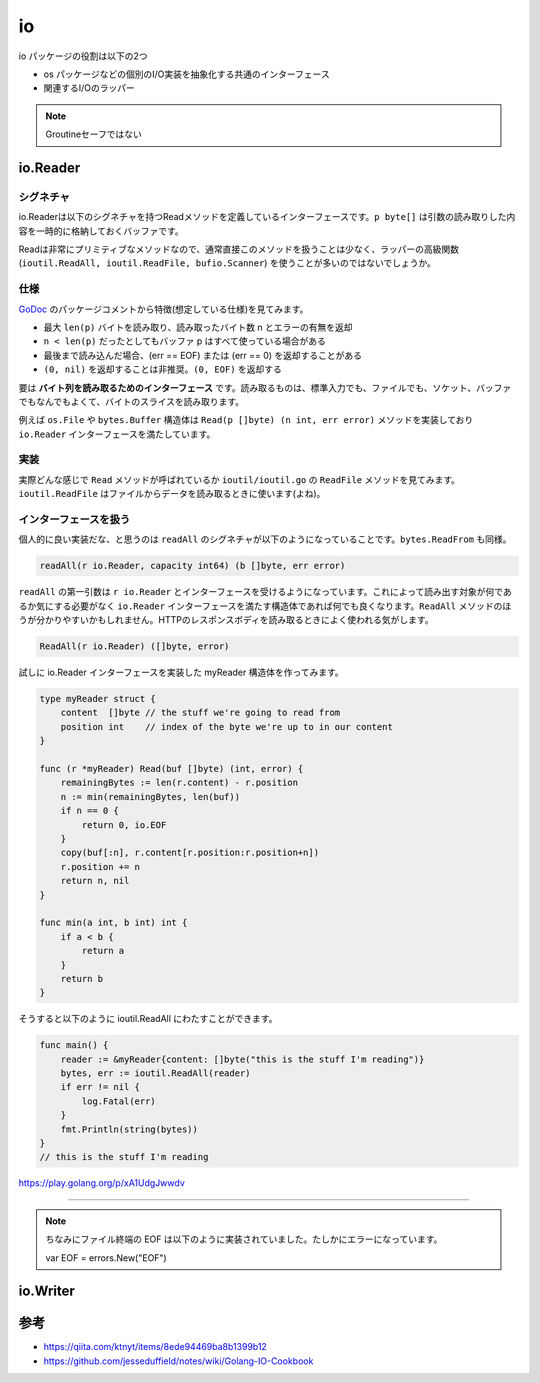============================================
io
============================================

io パッケージの役割は以下の2つ

* os パッケージなどの個別のI/O実装を抽象化する共通のインターフェース
* 関連するI/Oのラッパー

.. note::

    Groutineセーフではない

io.Reader
============================================

シグネチャ
--------------------------------------------

io.Readerは以下のシグネチャを持つReadメソッドを定義しているインターフェースです。``p byte[]`` は引数の読み取りした内容を一時的に格納しておくバッファです。

.. code-block:: go
    :caption: io.go

    type Reader interface {
        Read(p []byte) (n int, err error)
    }

Readは非常にプリミティブなメソッドなので、通常直接このメソッドを扱うことは少なく、ラッパーの高級関数 (``ioutil.ReadAll, ioutil.ReadFile, bufio.Scanner``) を使うことが多いのではないでしょうか。

仕様
--------------------------------------------

`GoDoc <https://godoc.org/io#Reader>`_ のパッケージコメントから特徴(想定している仕様)を見てみます。

* 最大 ``len(p)`` バイトを読み取り、読み取ったバイト数 n とエラーの有無を返却
* ``n < len(p)`` だったとしてもバッファ p はすべて使っている場合がある
* 最後まで読み込んだ場合、(err == EOF) または (err == 0) を返却することがある
* ``(0, nil)`` を返却することは非推奨。``(0, EOF)`` を返却する

要は **バイト列を読み取るためのインターフェース** です。読み取るものは、標準入力でも、ファイルでも、ソケット、バッファでもなんでもよくて、バイトのスライスを読み取ります。

例えば ``os.File`` や ``bytes.Buffer`` 構造体は ``Read(p []byte) (n int, err error)`` メソッドを実装しており ``io.Reader`` インターフェースを満たしています。

.. code-block:: go
    :caption: file.go

    type File struct {
        *file // os specific
    }

    // ...

    // Readメソッドを実装しているので、io.Readerインターフェースを満たしている
    // ファイルディスクリプタに紐づくファイルから len(b) バイトを読み出す
    func (f *File) Read(b []byte) (n int, err error) {
        if err := f.checkValid("read"); err != nil {
            return 0, err
        }
        n, e := f.read(b)
        return n, f.wrapErr("read", e)
    }

.. code-block:: go
    :caption: buffer.go

    type Buffer struct {
        buf      []byte // contents are the bytes buf[off : len(buf)]
        off      int    // read at &buf[off], write at &buf[len(buf)]
        lastRead readOp // last read operation, so that Unread* can work correctly.
    }

    // ...

    // Readメソッドを実装しているので、io.Readerインターフェースを満たしている
    // バッファから len(p) バイト読み出すか、バッファが空になるまで読む
    func (b *Buffer) Read(p []byte) (n int, err error) {
        b.lastRead = opInvalid
        if b.empty() {
            // Buffer is empty, reset to recover space.
            b.Reset()
            if len(p) == 0 {
                return 0, nil
            }
            return 0, io.EOF
        }
        n = copy(p, b.buf[b.off:])
        b.off += n
        if n > 0 {
            b.lastRead = opRead
        }
        return n, nil
    }


実装
--------------------------------------------

実際どんな感じで ``Read`` メソッドが呼ばれているか ``ioutil/ioutil.go`` の ``ReadFile`` メソッドを見てみます。 ``ioutil.ReadFile`` はファイルからデータを読み取るときに使います(よね)。

.. code-block:: go
    :caption: ioutil/ioutil.go

    // ファイルからデータを読み出す
    // すべて読んだ場合は EOF error は返さず nil を返す
    func ReadFile(filename string) ([]byte, error) {
        f, err := os.Open(filename)
        if err != nil {
            return nil, err
        }
        defer f.Close()
        // ファイルからファイルサイズを取得するが正確でないことがある為
        // 512 バイトを余分に確保しておく。最低 512 バイト確保される
        var n int64 = bytes.MinRead

        if fi, err := f.Stat(); err == nil {
            if size := fi.Size() + bytes.MinRead; size > n {
                n = size
            }
        }
        return readAll(f, n)
    }

    // ...

    // io.Reader から EOF やエラーになるまでデータを読み取る
    func readAll(r io.Reader, capacity int64) (b []byte, err error) {
        var buf bytes.Buffer
        // バッファオーバーフローした場合のみpanicをrecoverしてbytes.ErrTooLargeのエラーとして返す
        // それ以外は panic を起こす
        defer func() {
            e := recover()
            if e == nil {
                return
            }
            if panicErr, ok := e.(error); ok && panicErr == bytes.ErrTooLarge {
                err = panicErr
            } else {
                panic(e)
            }
        }()
        if int64(int(capacity)) == capacity {
            buf.Grow(int(capacity))
        }
        // 内部的には bytes の ReadFrom が呼び出される
        _, err = buf.ReadFrom(r)
        return buf.Bytes(), err
    }

.. code-block:: go
    :caption: bytes/buffer.go

    // io.Reader から EOF までデータを読み取り、バッファに追加する
    // 必要に応じてバッファを拡張する
    // バッファが大きくなりすぎる場合は ErrTooLarge を返す
    func (b *Buffer) ReadFrom(r io.Reader) (n int64, err error) {
        b.lastRead = opInvalid

        // forループで終了条件 (io.EOF or error) に達するまで処理
        for {
            // ここで *buffer が保持しているバッファを拡張する(約 2 倍)
            i := b.grow(MinRead)
            b.buf = b.buf[:i]

            // io.Reader を満たしている構造体の Read メソッドを呼び出す
            m, e := r.Read(b.buf[i:cap(b.buf)])
            if m < 0 {
                panic(errNegativeRead)
            }

            b.buf = b.buf[:i+m]
            n += int64(m)
            if e == io.EOF {
                return n, nil // e is EOF, so return nil explicitly
            }
            if e != nil {
                return n, e
            }
        }
    }

インターフェースを扱う
--------------------------------------------

個人的に良い実装だな、と思うのは ``readAll`` のシグネチャが以下のようになっていることです。``bytes.ReadFrom`` も同様。

.. code-block:: go

    readAll(r io.Reader, capacity int64) (b []byte, err error)

``readAll`` の第一引数は ``r io.Reader`` とインターフェースを受けるようになっています。これによって読み出す対象が何であるか気にする必要がなく ``io.Reader`` インターフェースを満たす構造体であれば何でも良くなります。``ReadAll`` メソッドのほうが分かりやすいかもしれません。HTTPのレスポンスボディを読み取るときによく使われる気がします。

.. code-block:: go

    ReadAll(r io.Reader) ([]byte, error)

試しに io.Reader インターフェースを実装した myReader 構造体を作ってみます。

.. code-block:: go

    type myReader struct {
        content  []byte // the stuff we're going to read from
        position int    // index of the byte we're up to in our content
    }

    func (r *myReader) Read(buf []byte) (int, error) {
        remainingBytes := len(r.content) - r.position
        n := min(remainingBytes, len(buf))
        if n == 0 {
            return 0, io.EOF
        }
        copy(buf[:n], r.content[r.position:r.position+n])
        r.position += n
        return n, nil
    }

    func min(a int, b int) int {
        if a < b {
            return a
        }
        return b
    }

そうすると以下のように ioutil.ReadAll にわたすことができます。

.. code-block:: go

    func main() {
        reader := &myReader{content: []byte("this is the stuff I'm reading")}
        bytes, err := ioutil.ReadAll(reader)
        if err != nil {
            log.Fatal(err)
        }
        fmt.Println(string(bytes))
    }
    // this is the stuff I'm reading

https://play.golang.org/p/xA1UdgJwwdv

--------------------------------------------

.. note::

    ちなみにファイル終端の EOF は以下のように実装されていました。たしかにエラーになっています。

    var EOF = errors.New("EOF")


io.Writer
============================================



参考
============================================

* https://qiita.com/ktnyt/items/8ede94469ba8b1399b12
* https://github.com/jesseduffield/notes/wiki/Golang-IO-Cookbook
